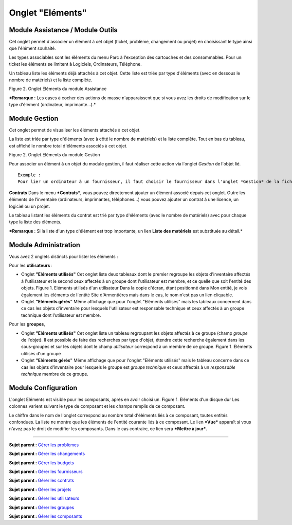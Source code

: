 Onglet "Eléments"
=================

Module Assistance / Module Outils
---------------------------------

Cet onglet permet d'associer un élément à cet objet (ticket, problème,
changement ou projet) en choisissant le type ainsi que l'élément
souhaité.

Les types associables sont les éléments du menu Parc à l'exception des
cartouches et des consommables. Pour un ticket les éléments se limitent
à Logiciels, Ordinateurs, Téléphone.

Un tableau liste les éléments déjà attachés à cet objet. Cette liste est
triée par type d'éléments (avec en dessous le nombre de matériels) et la
liste complète.

Figure 2. Onglet Eléments du module Assistance |image|

***Remarque :** Les cases à cocher des actions de masse n'apparaissent
que si vous avez les droits de modification sur le type d'élément
(ordinateur, imprimante...).*

Module Gestion
--------------

Cet onglet permet de visualiser les éléments attachés à cet objet.

La liste est triée par type d'éléments (avec à côté le nombre de
matériels) et la liste complète. Tout en bas du tableau, est affiché le
nombre total d'éléments associés à cet objet.

Figure 2. Onglet Eléments du module Gestion |image|

Pour associer un élément à un objet du module gestion, il faut réaliser
cette action via l'onglet *Gestion* de l'objet lié.

::

    Exemple :  
    Pour lier un ordinateur à un fournisseur, il faut choisir le fournisseur dans l'onglet *Gestion* de la fiche de l'ordinateur.

**Contrats** Dans le menu ***Contrats***, vous pouvez directement
ajouter un élément associé depuis cet onglet. Outre les éléments de
l'inventaire (ordinateurs, imprimantes, téléphones...) vous pouvez
ajouter un contrat à une licence, un logiciel ou un projet.

Le tableau listant les éléments du contrat est trié par type d'éléments
(avec le nombre de matériels) avec pour chaque type la liste des
éléments.

***Remarque :** Si la liste d'un type d'élément est trop importante, un
lien **Liste des matériels** est substituée au détail.*

Module Administration
---------------------

Vous avez 2 onglets distincts pour lister les éléments :

Pour les **utilisateurs** :

-  Onglet **"Eléments utilisés"** Cet onglet liste deux tableaux dont le
   premier regroupe les objets d'inventaire affectés à l'utilisateur et
   le second ceux affectés à un groupe dont l'utilisateur est membre, et
   ce quelle que soit l'entité des objets. Figure 1. Eléments utilisés
   d'un utilisateur |image| Dans la copie d'écran, étant positionné dans
   Mon entité, je vois également les éléments de l'entité Site
   d'Armentières mais dans le cas, le nom n'est pas un lien cliquable.

-  Onglet **"Eléments gérés"** Même affichage que pour l'onglet
   "Eléments utilisés" mais les tableaux concernent dans ce cas les
   objets d'inventaire pour lesquels l'utilisateur est responsable
   technique et ceux affectés à un groupe technique dont l'utilisateur
   est membre.

Pour les **groupes**,

-  Onglet **"Eléments utilisés"** Cet onglet liste un tableau regroupant
   les objets affectés à ce groupe (champ *groupe* de l'objet). Il est
   possible de faire des recherches par type d'objet, étendre cette
   recherche également dans les sous-groupes et sur les objets dont le
   champ *utilisateur* correspond à un membre de ce groupe. Figure 1.
   Eléments utilisés d'un groupe |image|

-  Onglet **"Eléments gérés"** Même affichage que pour l'onglet
   "Eléments utilisés" mais le tableau concerne dans ce cas les objets
   d'inventaire pour lesquels le groupe est *groupe technique* et ceux
   affectés à un *responsable technique* membre de ce groupe.

Module Configuration
--------------------

L'onglet Eléments est visible pour les composants, après en avoir choisi
un. Figure 1. Eléments d'un disque dur |image| Les colonnes varient
suivant le type de composant et les champs remplis de ce composant.

Le chiffre dans le nom de l'onglet correspond au nombre total d'éléments
liés à ce composant, toutes entités confondues. La liste ne montre que
les éléments de l'entité courante liés à ce composant. Le lien ***Vue***
apparaît si vous n'avez pas le droit de modifier les composants. Dans le
cas contraire, ce lien sera ***Mettre à jour***.

--------------

**Sujet parent :** `Gérer les
problèmes <04_Module_Assistance/08_Problèmes.rst>`__

**Sujet parent :** `Gérer les
changements <04_Module_Assistance/09_Changements.rst>`__

**Sujet parent :** `Gérer les
budgets <05_Module_Gestion/02_Budgets.rst>`__

**Sujet parent :** `Gérer les
fournisseurs <05_Module_Gestion/03_Fournisseurs.rst>`__

**Sujet parent :** `Gérer les
contrats <05_Module_Gestion/04_Contrats.rst>`__

**Sujet parent :** `Gérer les
projets <06_Module_Outils/02_Projets/01_Projets.rst>`__

**Sujet parent :** `Gérer les
utilisateurs <07_Module_Administration/02_Utilisateurs/01_Utilisateurs.rst>`__

**Sujet parent :** `Gérer les
groupes <07_Module_Administration/03_Groupes.rst>`__

**Sujet parent :** `Gérer les
composants <08_Module_Configuration/03_Composants.rst>`__

.. |image| image:: docs/image/tabElements.png
.. |image| image:: docs/image/tabElementsGestion.png
.. |image| image:: docs/image/ItemUsed.png
.. |image| image:: docs/image/itemGroup.png
.. |image| image:: docs/image/itemComponent.png

